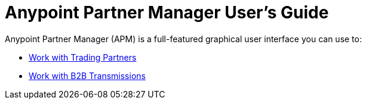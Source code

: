 
= Anypoint Partner Manager User's Guide

:keywords: b2b, portal, partner, manager

Anypoint Partner Manager (APM) is a full-featured graphical user interface you can use to:

* link:/anypoint-b2b/work-with-trading-partners[Work with Trading Partners]
* link:/anypoint-b2b/work-with-b2b-transmissions[Work with B2B Transmissions]

